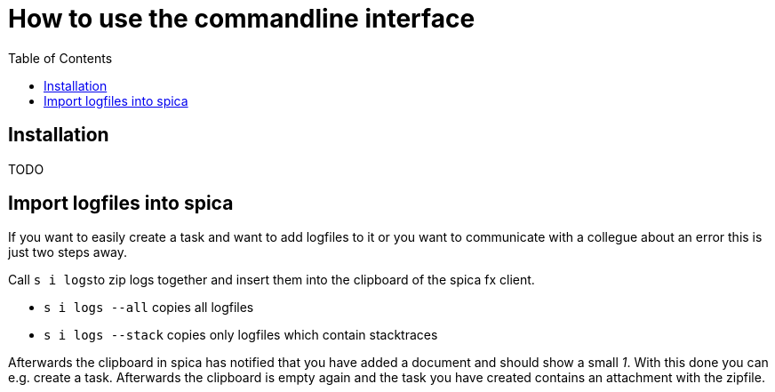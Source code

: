 = How to use the commandline interface
:nofooter:
:toc:

== Installation
TODO

== Import logfiles into spica

If you want to easily create a task and want to add logfiles to it or you want to communicate with
a collegue about an error this is just two steps away.

Call ``s i logs``to zip logs together and insert them into the clipboard of the spica
fx client.

* ``s i logs --all`` copies all logfiles

* ``s i logs --stack`` copies only logfiles which contain stacktraces

Afterwards the clipboard in spica has notified that you have added a document and should show a small _1_.
With this done you can e.g. create a task. Afterwards the clipboard is empty again and the task you have
created contains an attachment with the zipfile.
